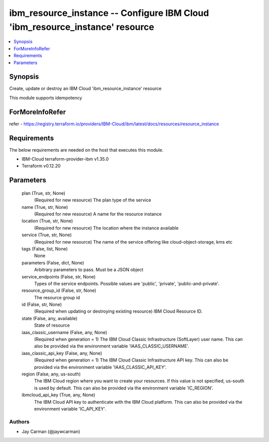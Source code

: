 
ibm_resource_instance -- Configure IBM Cloud 'ibm_resource_instance' resource
=============================================================================

.. contents::
   :local:
   :depth: 1


Synopsis
--------

Create, update or destroy an IBM Cloud 'ibm_resource_instance' resource

This module supports idempotency


ForMoreInfoRefer
----------------
refer - https://registry.terraform.io/providers/IBM-Cloud/ibm/latest/docs/resources/resource_instance

Requirements
------------
The below requirements are needed on the host that executes this module.

- IBM-Cloud terraform-provider-ibm v1.35.0
- Terraform v0.12.20



Parameters
----------

  plan (True, str, None)
    (Required for new resource) The plan type of the service


  name (True, str, None)
    (Required for new resource) A name for the resource instance


  location (True, str, None)
    (Required for new resource) The location where the instance available


  service (True, str, None)
    (Required for new resource) The name of the service offering like cloud-object-storage, kms etc


  tags (False, list, None)
    None


  parameters (False, dict, None)
    Arbitrary parameters to pass. Must be a JSON object


  service_endpoints (False, str, None)
    Types of the service endpoints. Possible values are 'public', 'private', 'public-and-private'.


  resource_group_id (False, str, None)
    The resource group id


  id (False, str, None)
    (Required when updating or destroying existing resource) IBM Cloud Resource ID.


  state (False, any, available)
    State of resource


  iaas_classic_username (False, any, None)
    (Required when generation = 1) The IBM Cloud Classic Infrastructure (SoftLayer) user name. This can also be provided via the environment variable 'IAAS_CLASSIC_USERNAME'.


  iaas_classic_api_key (False, any, None)
    (Required when generation = 1) The IBM Cloud Classic Infrastructure API key. This can also be provided via the environment variable 'IAAS_CLASSIC_API_KEY'.


  region (False, any, us-south)
    The IBM Cloud region where you want to create your resources. If this value is not specified, us-south is used by default. This can also be provided via the environment variable 'IC_REGION'.


  ibmcloud_api_key (True, any, None)
    The IBM Cloud API key to authenticate with the IBM Cloud platform. This can also be provided via the environment variable 'IC_API_KEY'.













Authors
~~~~~~~

- Jay Carman (@jaywcarman)

